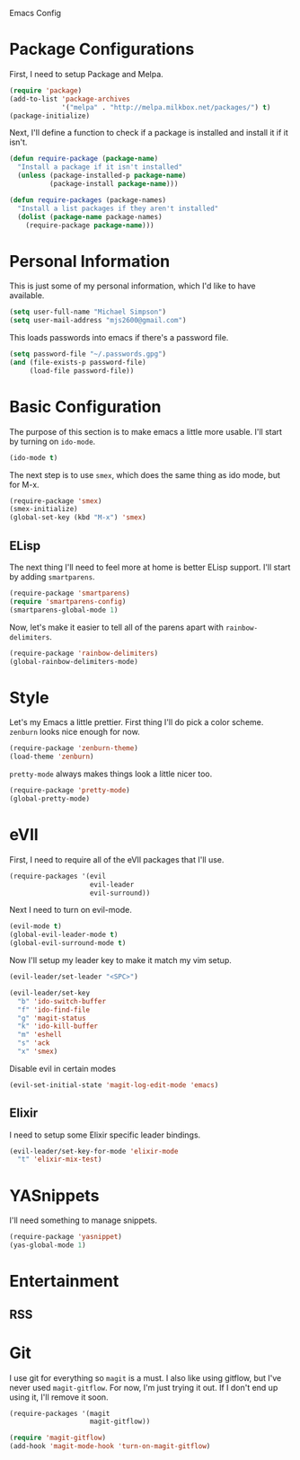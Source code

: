 Emacs Config

* Package Configurations

   First, I need to setup Package and Melpa.

   #+begin_src emacs-lisp
     (require 'package)
     (add-to-list 'package-archives
                  '("melpa" . "http://melpa.milkbox.net/packages/") t)
     (package-initialize)
   #+end_src

   Next, I'll define a function to check if a package is installed and
   install it if it isn't.

   #+begin_src emacs-lisp
     (defun require-package (package-name)
       "Install a package if it isn't installed"
       (unless (package-installed-p package-name)
               (package-install package-name)))

     (defun require-packages (package-names)
       "Install a list packages if they aren't installed"
       (dolist (package-name package-names)
         (require-package package-name)))
   #+end_src

* Personal Information

   This is just some of my personal information, which I'd like to
   have available.

   #+begin_src emacs-lisp
     (setq user-full-name "Michael Simpson")
     (setq user-mail-address "mjs2600@gmail.com")
   #+end_src

   This loads passwords into emacs if there's a password file.

   #+begin_src emacs-lisp
     (setq password-file "~/.passwords.gpg")
     (and (file-exists-p password-file)
          (load-file password-file))
   #+end_src

* Basic Configuration

   The purpose of this section is to make emacs a little more
   usable. I'll start by turning on =ido-mode=.

   #+begin_src emacs-lisp
     (ido-mode t)
   #+end_src

   The next step is to use =smex=, which does the same thing as ido
   mode, but for M-x.

   #+begin_src emacs-lisp
     (require-package 'smex)
     (smex-initialize)
     (global-set-key (kbd "M-x") 'smex)
   #+end_src

** ELisp

   The next thing I'll need to feel more at home is better ELisp
   support. I'll start by adding =smartparens=.

   #+begin_src emacs-lisp
     (require-package 'smartparens)
     (require 'smartparens-config)
     (smartparens-global-mode 1)
   #+end_src

   Now, let's make it easier to tell all of the parens apart with
   =rainbow-delimiters=.

   #+begin_src emacs-lisp
     (require-package 'rainbow-delimiters)
     (global-rainbow-delimiters-mode)
   #+end_src

* Style

   Let's my Emacs a little prettier. First thing I'll do pick a color
   scheme. =zenburn= looks nice enough for now.

   #+begin_src emacs-lisp
     (require-package 'zenburn-theme)
     (load-theme 'zenburn)
   #+end_src

   =pretty-mode= always makes things look a little nicer too.

   #+begin_src emacs-lisp
     (require-package 'pretty-mode)
     (global-pretty-mode)
   #+end_src

* eVIl

   First, I need to require all of the eVIl packages that I'll use.

   #+begin_src emacs-lisp
     (require-packages '(evil
                         evil-leader
                         evil-surround))
   #+end_src

   Next I need to turn on evil-mode.

   #+begin_src emacs-lisp
     (evil-mode t)
     (global-evil-leader-mode t)
     (global-evil-surround-mode t)
   #+end_src

   Now I'll setup my leader key to make it match my vim setup.

   #+begin_src emacs-lisp
     (evil-leader/set-leader "<SPC>")

     (evil-leader/set-key
       "b" 'ido-switch-buffer
       "f" 'ido-find-file
       "g" 'magit-status
       "k" 'ido-kill-buffer
       "m" 'eshell
       "s" 'ack
       "x" 'smex)
   #+end_src

   Disable evil in certain modes

   #+begin_src emacs-lisp
     (evil-set-initial-state 'magit-log-edit-mode 'emacs)
   #+end_src

** Elixir

   I need to setup some Elixir specific leader bindings.

   #+begin_src emacs-lisp
     (evil-leader/set-key-for-mode 'elixir-mode
       "t" 'elixir-mix-test)
   #+end_src

* YASnippets

   I'll need something to manage snippets.

   #+begin_src emacs-lisp
     (require-package 'yasnippet)
     (yas-global-mode 1)
   #+end_src

* Entertainment
** RSS

* Git

   I use git for everything so =magit= is a must. I also like using
   gitflow, but I've never used =magit-gitflow=. For now, I'm just
   trying it out. If I don't end up using it, I'll remove it soon.

   #+begin_src emacs-lisp
     (require-packages '(magit
                         magit-gitflow))

     (require 'magit-gitflow)
     (add-hook 'magit-mode-hook 'turn-on-magit-gitflow)
   #+end_src
